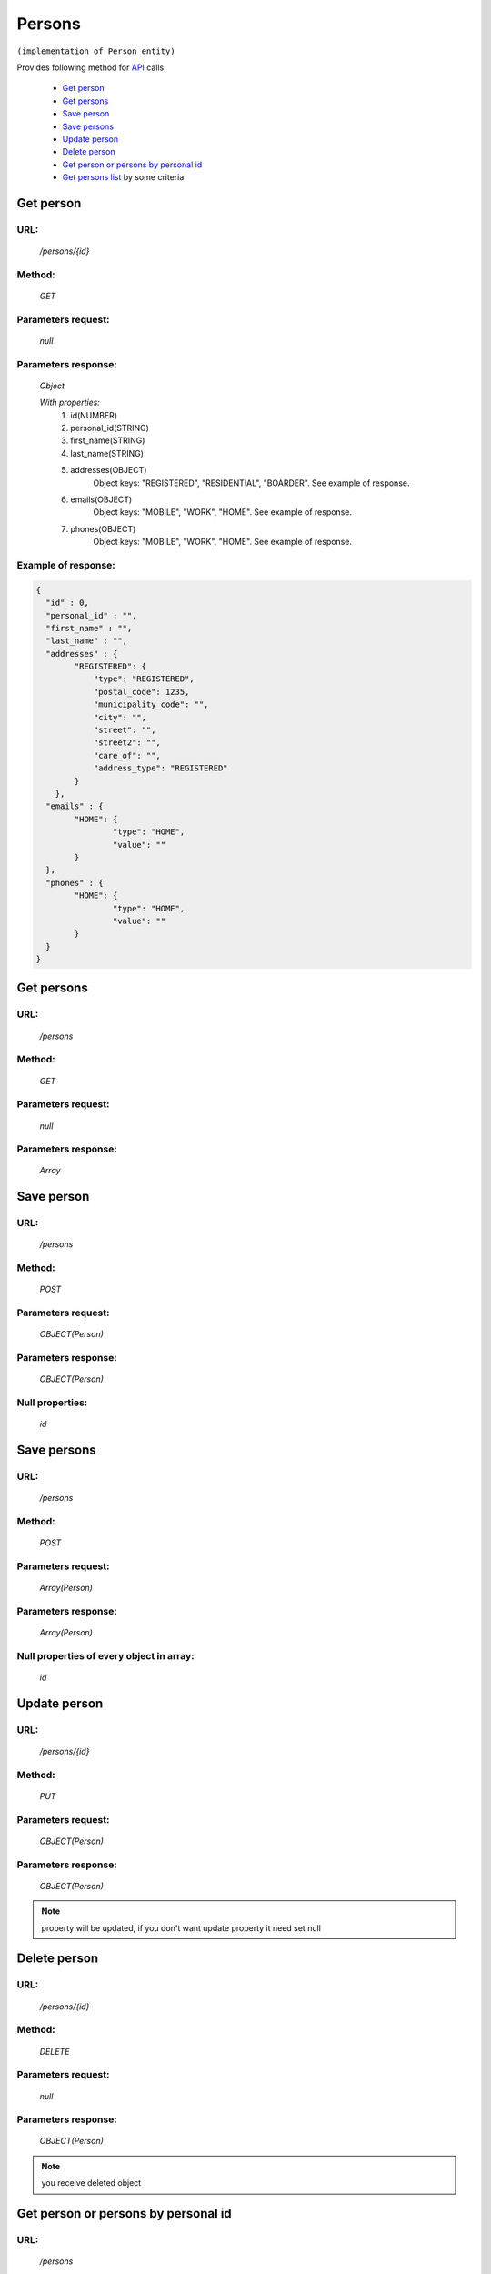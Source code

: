 Persons
=======

``(implementation of Person entity)``

Provides following method for `API <index.html>`_ calls:

    * `Get person`_
    * `Get persons`_
    * `Save person`_
    * `Save persons`_
    * `Update person`_
    * `Delete person`_
    * `Get person or persons by personal id`_
    * `Get persons list`_ by some criteria

.. _`Get person`:

Get person
----------

URL:
~~~~
    */persons/{id}*

Method:
~~~~~~~
    *GET*

Parameters request:
~~~~~~~~~~~~~~~~~~~
    *null*

Parameters response:
~~~~~~~~~~~~~~~~~~~~
    *Object*

    *With properties:*
        #. id(NUMBER)
        #. personal_id(STRING)
        #. first_name(STRING)
        #. last_name(STRING)
        #. addresses(OBJECT)
            Object keys: "REGISTERED", "RESIDENTIAL", "BOARDER". See example of response.
        #. emails(OBJECT)
            Object keys: "MOBILE", "WORK", "HOME". See example of response.
        #. phones(OBJECT)
            Object keys: "MOBILE", "WORK", "HOME". See example of response.

Example of response:
~~~~~~~~~~~~~~~~~~~~

.. code-block:: json

    {
      "id" : 0,
      "personal_id" : "",
      "first_name" : "",
      "last_name" : "",
      "addresses" : {
            "REGISTERED": {
                "type": "REGISTERED",
                "postal_code": 1235,
                "municipality_code": "",
                "city": "",
                "street": "",
                "street2": "",
                "care_of": "",
                "address_type": "REGISTERED"
            }
        },
      "emails" : {
            "HOME": {
                    "type": "HOME",
                    "value": ""
            }
      },
      "phones" : {
            "HOME": {
                    "type": "HOME",
                    "value": ""
            }
      }
    }

.. _`Get persons`:

Get persons
-----------

URL:
~~~~
    */persons*

Method:
~~~~~~~
    *GET*

Parameters request:
~~~~~~~~~~~~~~~~~~~
    *null*

Parameters response:
~~~~~~~~~~~~~~~~~~~~
    *Array*

.. seealso::

    Array consists of objects from `Get person`_ method

Save person
-----------

URL:
~~~~
    */persons*

Method:
~~~~~~~
    *POST*

Parameters request:
~~~~~~~~~~~~~~~~~~~
    *OBJECT(Person)*

Parameters response:
~~~~~~~~~~~~~~~~~~~~
    *OBJECT(Person)*

Null properties:
~~~~~~~~~~~~~~~~
    *id*

Save persons
------------

URL:
~~~~
    */persons*

Method:
~~~~~~~
    *POST*

Parameters request:
~~~~~~~~~~~~~~~~~~~
    *Array(Person)*

Parameters response:
~~~~~~~~~~~~~~~~~~~~
    *Array(Person)*
Null properties of every object in array:
~~~~~~~~~~~~~~~~~~~~~~~~~~~~~~~~~~~~~~~~~
    *id*

.. _`Update person`:

Update person
-------------

URL:
~~~~
    */persons/{id}*

Method:
~~~~~~~
    *PUT*

Parameters request:
~~~~~~~~~~~~~~~~~~~
    *OBJECT(Person)*

Parameters response:
~~~~~~~~~~~~~~~~~~~~
    *OBJECT(Person)*

.. note::

    property will be updated, if you don't want update property it need set null

.. _`Delete person`:

Delete person
-------------

URL:
~~~~
    */persons/{id}*

Method:
~~~~~~~
    *DELETE*

Parameters request:
~~~~~~~~~~~~~~~~~~~
    *null*

Parameters response:
~~~~~~~~~~~~~~~~~~~~
    *OBJECT(Person)*

.. note::

    you receive deleted object

.. _`Get person or persons by personal id`:

Get person or persons by personal id
---------------------------------

URL:
~~~~
    */persons*

Method:
~~~~~~~
    *GET*

Parameters request:
~~~~~~~~~~~~~~~~~~~
    *personalId(STRING)*
    and optional *first(BOOLEAN)*

Parameters response:
~~~~~~~~~~~~~~~~~~~~
    *ARRAY or OBJECT (Person)*

.. _`Get persons list`:

Get persons list
----------------

URL:
~~~~
    */persons*

Method:
~~~~~~~
    *GET*

Parameters request:
~~~~~~~~~~~~~~~~~~~
    * *search_text*
    * *order_by*

.. note::

    Now required for order_by "first_name" and "last_name" search criteria first_name or last_name. Search mechanism use contain.
